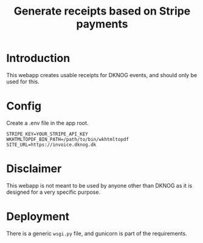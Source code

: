 #+TITLE: Generate receipts based on Stripe payments

* Introduction
This webapp creates usable receipts for DKNOG events, and should only be used for this.

* Config
Create a .env file in the app root.
#+BEGIN_EXAMPLE
STRIPE_KEY=YOUR_STRIPE_API_KEY
WKHTMLTOPDF_BIN_PATH=/path/to/bin/wkhtmltopdf
SITE_URL=https://invoice.dknog.dk
#+END_EXAMPLE

* Disclaimer

This webapp is not meant to be used by anyone other than DKNOG as it is designed for a very specific purpose.

* Deployment
There is a generic =wsgi.py= file, and gunicorn is part of the requirements.
